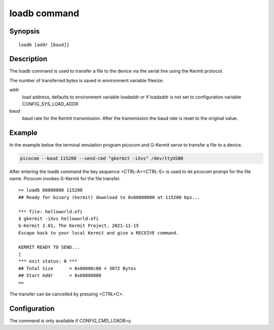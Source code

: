.. SPDX-License-Identifier: GPL-2.0+:

.. index::
   single: loadb (command)

loadb command
=============

Synopsis
--------

::

    loadb [addr [baud]]

Description
-----------

The loadb command is used to transfer a file to the device via the serial line
using the Kermit protocol.

The number of transferred bytes is saved in environment variable filesize.

addr
    load address, defaults to environment variable loadaddr or if loadaddr is
    not set to configuration variable CONFIG_SYS_LOAD_ADDR

baud
    baud rate for the Kermit transmission. After the transmission the baud
    rate is reset to the original value.

Example
-------

In the example below the terminal emulation program picocom and G-Kermit
serve to transfer a file to a device.

.. code-block:: bash

    picocom --baud 115200 --send-cmd "gkermit -iXvs" /dev/ttyUSB0

After entering the loadb command the key sequence <CTRL-A><CTRL-S> is used to
let picocom prompt for the file name. Picocom invokes G-Kermit for the file
transfer.

::

    => loadb 60800000 115200
    ## Ready for binary (kermit) download to 0x60800000 at 115200 bps...

    *** file: helloworld.efi
    $ gkermit -iXvs helloworld.efi
    G-Kermit 2.01, The Kermit Project, 2021-11-15
    Escape back to your local Kermit and give a RECEIVE command.

    KERMIT READY TO SEND...
    |
    *** exit status: 0 ***
    ## Total Size      = 0x00000c00 = 3072 Bytes
    ## Start Addr      = 0x60800000
    =>

The transfer can be cancelled by pressing <CTRL+C>.

Configuration
-------------

The command is only available if CONFIG_CMD_LOADB=y.
